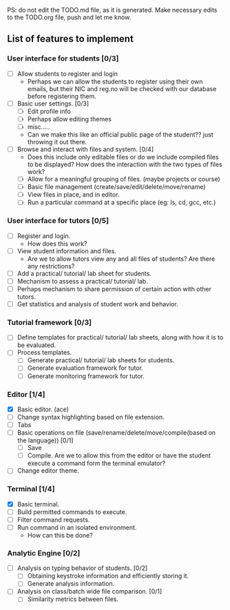 PS: do not edit the TODO.md file, as it is generated. Make necessary edits to the TODO.org file, push and let me know.

** List of features to implement
*** User interface for students [0/3]
- [ ] Allow students to register and login
  - Perhaps we can allow the students to register using their own emails, but their NIC and reg.no will be checked with our database before registering them.
- [ ] Basic user settings. [0/3]
  - [ ] Edit profile info
  - [ ] Perhaps allow editing themes
  - [ ] misc.....
  - Can we make this like an official public page of the student?? just throwing it out there.
- [ ] Browse and interact with files and system. [0/4]
  - Does this include only editable files or do we include compiled files to be displayed? How does the interaction with the two types of files work?
  - [ ] Allow for a meaningful grouping of files. (maybe projects or course)
  - [ ] Basic file management (create/save/edit/delete/move/rename)
  - [ ] View files in place, and in editor.
  - [ ] Run a particular command at a specific place (eg: ls, cd, gcc, etc.)
*** User interface for tutors [0/5]
- [ ] Register and login.
  - How does this work?
- [ ] View student information and files.
  - Are we to allow tutors view any and all files of students? Are there any restrictions?
- [ ] Add a practical/ tutorial/ lab sheet for students.
- [ ] Mechanism to assess a practical/ tutorial/ lab.
- [ ] Perhaps mechanism to share permission of certain action with other tutors.
- [ ] Get statistics and analysis of student work and behavior.

*** Tutorial framework [0/3]
- [ ] Define templates for practical/ tutorial/ lab sheets, along with how it is to be evaluated.
- [ ] Process templates.
  - [ ] Generate  practical/ tutorial/ lab sheets for students.
  - [ ] Generate evaluation framework for tutor.
  - [ ] Generate monitoring framework for tutor.

*** Editor [1/4]
- [X] Basic editor. (ace)
- [ ] Change syntax highlighting based on file extension.
- [ ] Tabs
- [ ] Basic operations on file (save/rename/delete/move/compile(based on the language)) [0/1] 
  - [ ] Save
  - [ ] Compile. Are we to allow this from the editor or have the student execute a command form the terminal emulator?
- [ ] Change editor theme.

*** Terminal [1/4]
- [X] Basic terminal.
- [ ] Build permitted commands to execute.
- [ ] Filter command requests.
- [ ] Run command in an isolated environment.
  - How can this be done?

*** Analytic Engine [0/2]
- [ ] Analysis on typing behavior of students. [0/2]
  - [ ] Obtaining keystroke information and efficiently storing it.
  - [ ] Generate analysis information.
- [ ] Analysis on class/batch wide file comparison. [0/1]
 - [ ] Similarity metrics between files.
# ## TODO
# - User management
# - Styling
# - Change file name
# - shift tab
# - indentaion
# - Discuss about adding a separate terminal, giving clickable buttons would restrict users automatically.

# ## Features
# - Can create new files
# - Compile C source
# - Run correctly compiled code
